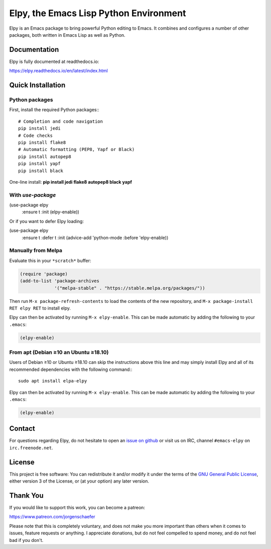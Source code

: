 =======================================
Elpy, the Emacs Lisp Python Environment
=======================================

Elpy is an Emacs package to bring powerful Python editing to Emacs. It
combines and configures a number of other packages, both written in
Emacs Lisp as well as Python.

.. image:: https://secure.travis-ci.org/jorgenschaefer/elpy.png?branch=master
   :target: http://travis-ci.org/jorgenschaefer/elpy?branch=master

.. image:: https://coveralls.io/repos/jorgenschaefer/elpy/badge.png?branch=master
   :target: https://coveralls.io/r/jorgenschaefer/elpy?branch=master

Documentation
=============

Elpy is fully documented at readthedocs.io:

https://elpy.readthedocs.io/en/latest/index.html

Quick Installation
==================

Python packages
---------------

First, install the required Python packages:::

  # Completion and code navigation
  pip install jedi
  # Code checks
  pip install flake8
  # Automatic formatting (PEP8, Yapf or Black)
  pip install autopep8
  pip install yapf
  pip install black

One-line install: **pip install jedi flake8 autopep8 black yapf**

With `use-package`
------------------

.. code-block:: elisp

(use-package elpy
  :ensure t
  :init
  (elpy-enable))

Or if you want to defer Elpy loading:

.. code-block:: elisp

(use-package elpy
  :ensure t
  :defer t
  :init
  (advice-add 'python-mode :before 'elpy-enable))

Manually from Melpa
-------------------

Evaluate this in your ``*scratch*`` buffer:

.. code-block:: elisp

  (require 'package)
  (add-to-list 'package-archives
               '("melpa-stable" . "https://stable.melpa.org/packages/"))


Then run ``M-x package-refresh-contents`` to load the contents of the
new repository, and ``M-x package-install RET elpy RET`` to install
elpy.

Elpy can then be activated by running ``M-x elpy-enable``.
This can be made automatic by adding the following to your ``.emacs``:

.. code-block:: elisp

  (elpy-enable)

From apt (Debian ≥10 an Ubuntu ≥18.10)
--------------------------------------

Users of Debian ≥10 or Ubuntu ≥18.10 can skip the instructions above
this line and may simply install Elpy and all of its recommended
dependencies with the following command:::

  sudo apt install elpa-elpy

Elpy can then be activated by running ``M-x elpy-enable``.
This can be made automatic by adding the following to your ``.emacs``:

.. code-block:: elisp

  (elpy-enable)


Contact
=======

For questions regarding Elpy, do not hesitate to open an `issue on
github`_ or visit us on IRC, channel ``#emacs-elpy`` on
``irc.freenode.net``.

.. _issue on github: https://github.com/jorgenschaefer/elpy/issues/new

License
=======

This project is free software: You can redistribute it and/or modify
it under the terms of the `GNU General Public License`__, either
version 3 of the License, or (at your option) any later version.

.. __: LICENSE

Thank You
=========

If you would like to support this work, you can become a patreon:

https://www.patreon.com/jorgenschaefer

Please note that this is completely voluntary, and does not make you
more important than others when it comes to issues, feature requests
or anything. I appreciate donations, but do not feel compelled to
spend money, and do not feel bad if you don't.
